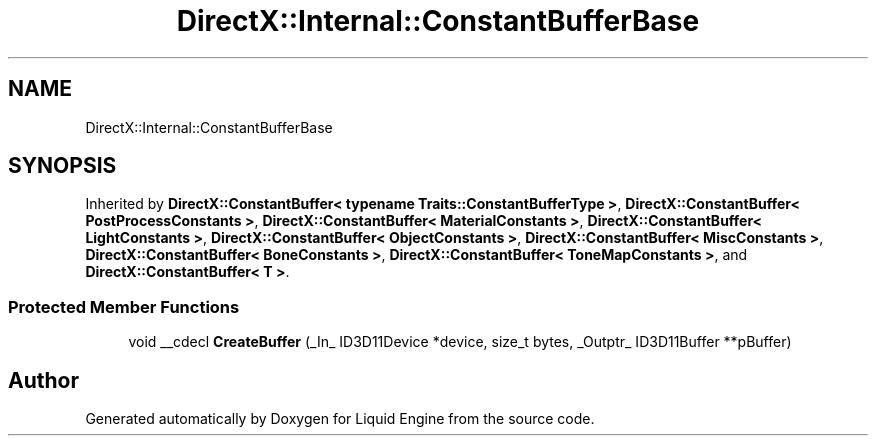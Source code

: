 .TH "DirectX::Internal::ConstantBufferBase" 3 "Fri Aug 11 2023" "Liquid Engine" \" -*- nroff -*-
.ad l
.nh
.SH NAME
DirectX::Internal::ConstantBufferBase
.SH SYNOPSIS
.br
.PP
.PP
Inherited by \fBDirectX::ConstantBuffer< typename Traits::ConstantBufferType >\fP, \fBDirectX::ConstantBuffer< PostProcessConstants >\fP, \fBDirectX::ConstantBuffer< MaterialConstants >\fP, \fBDirectX::ConstantBuffer< LightConstants >\fP, \fBDirectX::ConstantBuffer< ObjectConstants >\fP, \fBDirectX::ConstantBuffer< MiscConstants >\fP, \fBDirectX::ConstantBuffer< BoneConstants >\fP, \fBDirectX::ConstantBuffer< ToneMapConstants >\fP, and \fBDirectX::ConstantBuffer< T >\fP\&.
.SS "Protected Member Functions"

.in +1c
.ti -1c
.RI "void __cdecl \fBCreateBuffer\fP (_In_ ID3D11Device *device, size_t bytes, _Outptr_ ID3D11Buffer **pBuffer)"
.br
.in -1c

.SH "Author"
.PP 
Generated automatically by Doxygen for Liquid Engine from the source code\&.
